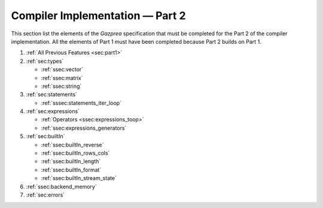 Compiler Implementation — Part 2
================================

This section list the elements of the *Gazprea* specification that must
be completed for the Part 2 of the compiler implementation. All the
elements of Part 1 must have been completed because Part 2 builds on
Part 1.

#. :ref:`All Previous Features <sec:part1>`
#. :ref:`sec:types`

   * :ref:`ssec:vector`
   * :ref:`ssec:matrix`
   * :ref:`ssec:string`

#. :ref:`sec:statements`

   * :ref:`sssec:statements_iter_loop`

#. :ref:`sec:expressions`

   * :ref:`Operators <ssec:expressions_toop>`
   * :ref:`ssec:expressions_generators`

#. :ref:`sec:builtIn`

   * :ref:`ssec:builtIn_reverse`
   * :ref:`ssec:builtIn_rows_cols`
   * :ref:`ssec:builtIn_length`
   * :ref:`ssec:builtIn_format`
   * :ref:`ssec:builtIn_stream_state`

#. :ref:`ssec:backend_memory`

#. :ref:`sec:errors`

